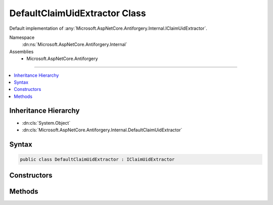 

DefaultClaimUidExtractor Class
==============================






Default implementation of :any:`Microsoft.AspNetCore.Antiforgery.Internal.IClaimUidExtractor`\.


Namespace
    :dn:ns:`Microsoft.AspNetCore.Antiforgery.Internal`
Assemblies
    * Microsoft.AspNetCore.Antiforgery

----

.. contents::
   :local:



Inheritance Hierarchy
---------------------


* :dn:cls:`System.Object`
* :dn:cls:`Microsoft.AspNetCore.Antiforgery.Internal.DefaultClaimUidExtractor`








Syntax
------

.. code-block:: csharp

    public class DefaultClaimUidExtractor : IClaimUidExtractor








.. dn:class:: Microsoft.AspNetCore.Antiforgery.Internal.DefaultClaimUidExtractor
    :hidden:

.. dn:class:: Microsoft.AspNetCore.Antiforgery.Internal.DefaultClaimUidExtractor

Constructors
------------

.. dn:class:: Microsoft.AspNetCore.Antiforgery.Internal.DefaultClaimUidExtractor
    :noindex:
    :hidden:

    
    .. dn:constructor:: Microsoft.AspNetCore.Antiforgery.Internal.DefaultClaimUidExtractor.DefaultClaimUidExtractor(Microsoft.Extensions.ObjectPool.ObjectPool<Microsoft.AspNetCore.Antiforgery.Internal.AntiforgerySerializationContext>)
    
        
    
        
        :type pool: Microsoft.Extensions.ObjectPool.ObjectPool<Microsoft.Extensions.ObjectPool.ObjectPool`1>{Microsoft.AspNetCore.Antiforgery.Internal.AntiforgerySerializationContext<Microsoft.AspNetCore.Antiforgery.Internal.AntiforgerySerializationContext>}
    
        
        .. code-block:: csharp
    
            public DefaultClaimUidExtractor(ObjectPool<AntiforgerySerializationContext> pool)
    

Methods
-------

.. dn:class:: Microsoft.AspNetCore.Antiforgery.Internal.DefaultClaimUidExtractor
    :noindex:
    :hidden:

    
    .. dn:method:: Microsoft.AspNetCore.Antiforgery.Internal.DefaultClaimUidExtractor.ExtractClaimUid(System.Security.Claims.ClaimsPrincipal)
    
        
    
        
        :type claimsPrincipal: System.Security.Claims.ClaimsPrincipal
        :rtype: System.String
    
        
        .. code-block:: csharp
    
            public string ExtractClaimUid(ClaimsPrincipal claimsPrincipal)
    
    .. dn:method:: Microsoft.AspNetCore.Antiforgery.Internal.DefaultClaimUidExtractor.GetUniqueIdentifierParameters(System.Collections.Generic.IEnumerable<System.Security.Claims.ClaimsIdentity>)
    
        
    
        
        :type claimsIdentities: System.Collections.Generic.IEnumerable<System.Collections.Generic.IEnumerable`1>{System.Security.Claims.ClaimsIdentity<System.Security.Claims.ClaimsIdentity>}
        :rtype: System.Collections.Generic.IList<System.Collections.Generic.IList`1>{System.String<System.String>}
    
        
        .. code-block:: csharp
    
            public static IList<string> GetUniqueIdentifierParameters(IEnumerable<ClaimsIdentity> claimsIdentities)
    

